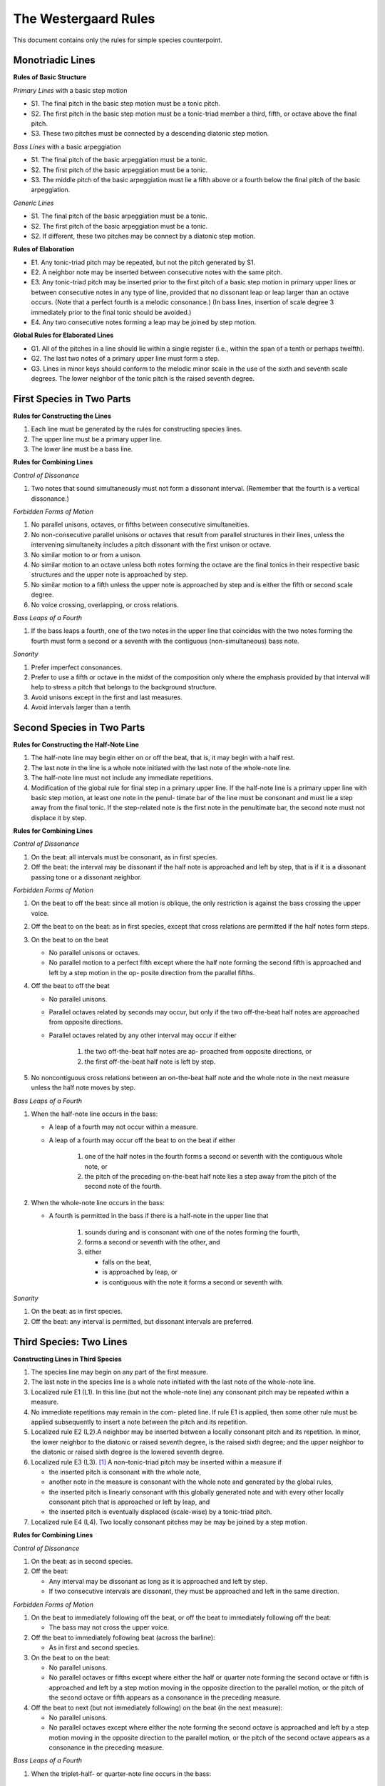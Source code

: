 The Westergaard Rules
=====================

This document contains only the rules for simple species counterpoint.

Monotriadic Lines
-----------------


**Rules of Basic Structure**

*Primary Lines* with a basic step motion


* S1. The final pitch in the basic step motion must be a tonic pitch.
* S2. The first pitch in the basic step motion must be a tonic-triad member a third, fifth, or octave above the final pitch.
* S3. These two pitches must be connected by a descending diatonic step motion.


*Bass Lines* with a basic arpeggiation

* S1. The final pitch of the basic arpeggiation must be a tonic.
* S2. The first pitch of the basic arpeggiation must be a tonic.
* S3. The middle pitch of the basic arpeggiation must lie a fifth above or a fourth below the final pitch of the basic arpeggiation.


*Generic Lines*

* S1. The final pitch of the basic arpeggiation must be a tonic.
* S2. The first pitch of the basic arpeggiation must be a tonic.
* S2. If different, these two pitches may be connect by a diatonic step motion.


**Rules of Elaboration**

* E1. Any tonic-triad pitch may be repeated, but not the pitch generated by S1.
* E2. A neighbor note may be inserted between consecutive notes with the same pitch.
* E3. Any tonic-triad pitch may be inserted prior to the first pitch of a basic step motion in primary upper lines or between consecutive notes in any type of line, provided that no dissonant leap or leap larger than an octave occurs. (Note that a perfect fourth is a melodic consonance.) (In bass lines, insertion of scale degree 3 immediately prior to the final tonic should be avoided.)
* E4. Any two consecutive notes forming a leap may be joined by step motion.

**Global Rules for Elaborated Lines**

* G1. All of the pitches in a line should lie within a single register (i.e., within the span of a tenth or perhaps twelfth).
* G2. The last two notes of a primary upper line must form a step.
* G3. Lines in minor keys should conform to the melodic minor scale in the use of the sixth and seventh scale degrees. The lower neighbor of the tonic pitch is the raised seventh degree.



First Species in Two Parts
--------------------------


**Rules for Constructing the Lines**

#. Each line must be generated by the rules for constructing species lines.
#. The upper line must be a primary upper line.
#. The lower line must be a bass line.


**Rules for Combining Lines**

*Control of Dissonance*

#. Two notes that sound simultaneously must not form a dissonant interval. (Remember that the fourth is a vertical dissonance.)

*Forbidden Forms of Motion*

#. No parallel unisons, octaves, or fifths between consecutive simultaneities.
#. No non-consecutive parallel unisons or octaves that result from parallel structures in their lines, unless the intervening simultaneity includes a pitch dissonant with the first unison or octave.
#. No similar motion to or from a unison.
#. No similar motion to an octave unless both notes forming the octave are the final tonics in their respective basic structures and the upper note is approached by step.
#. No similar motion to a fifth unless the upper note is approached by step and is either the fifth or second scale degree.
#. No voice crossing, overlapping, or cross relations.

*Bass Leaps of a Fourth*

#. If the bass leaps a fourth, one of the two notes in the upper line that coincides with the two notes forming the fourth must form a second or a seventh with the contiguous (non-simultaneous) bass note.

*Sonority*

#. Prefer imperfect consonances.
#. Prefer to use a fifth or octave in the midst of the composition only where the emphasis provided by that interval will help to stress a pitch that belongs to the background structure.
#. Avoid unisons except in the first and last measures.
#. Avoid intervals larger than a tenth.



Second Species in Two Parts
---------------------------

**Rules for Constructing the Half-Note Line**

#. The half-note line may begin either on or off the beat, that is, it may begin with a half rest.
#. The last note in the line is a whole note initiated with the last note of the whole-note line.
#. The half-note line must not include any immediate repetitions.
#. Modification of the global rule for final step in a primary upper line. If the half-note line is a primary upper line with basic step motion, at least one note in the penul- timate bar of the line must be consonant and must lie a step away from the final tonic. If the step-related note is the first note in the penultimate bar, the second note must not displace it by step.

**Rules for Combining Lines**

*Control of Dissonance*

#. On the beat: all intervals must be consonant, as in first species.
#. Off the beat: the interval may be dissonant if the half note is approached and left by step, that is if it is a dissonant passing tone or a dissonant neighbor.

*Forbidden Forms of Motion*

#. On the beat to off the beat: since all motion is oblique, the only restriction is against the bass crossing the upper voice.
#. Off the beat to on the beat: as in first species, except that cross relations are permitted if the half notes form steps.
#. On the beat to on the beat

   * No parallel unisons or octaves.
   * No parallel motion to a perfect fifth except where the half note forming the second fifth is approached and left by a step motion in the op- posite direction from the parallel fifths.

#. Off the beat to off the beat

   * No parallel unisons.
   * Parallel octaves related by seconds may occur, but only if the two off-the-beat half notes are approached from opposite directions.
   * Parallel octaves related by any other interval may occur if either

      #. the two off-the-beat half notes are ap- proached from opposite directions, or
      #. the first off-the-beat half note is left by step.

#. No noncontiguous cross relations between an on-the-beat half note and the whole note in the next measure unless the half note moves by step.

*Bass Leaps of a Fourth*

#. When the half-note line occurs in the bass:

   * A leap of a fourth may not occur within a measure.
   * A leap of a fourth may occur off the beat to on the beat if either

      #. one of the half notes in the fourth forms a second or seventh with the contiguous whole note, or
      #. the pitch of the preceding on-the-beat half note lies a step away from the pitch of the second note of the fourth.

#. When the whole-note line occurs in the bass: 

   * A fourth is permitted in the bass if there is a half-note in the upper line that

      #. sounds during and is consonant with one of the notes forming the fourth,
      #. forms a second or seventh with the other, and
      #. either

         * falls on the beat,
         * is approached by leap, or
         * is contiguous with the note it forms a second or seventh with.


*Sonority*

#. On the beat: as in first species.
#. Off the beat: any interval is permitted, but dissonant intervals are preferred.


Third Species: Two Lines
------------------------

**Constructing Lines in Third Species**

#. The species line may begin on any part of the first measure.
#. The last note in the species line is a whole note initiated with the last note of the whole-note line.
#. Localized rule E1 (L1). In this line (but not the whole-note line) any consonant pitch may be repeated within a measure.
#. No immediate repetitions may remain in the com- pleted line. If rule E1 is applied, then some other rule must be applied subsequently to insert a note between the pitch and its repetition.
#. Localized rule E2 (L2).A neighbor may be inserted between a locally consonant pitch and its repetition. In minor, the lower neighbor to the diatonic or raised seventh degree, is the raised sixth degree; and the upper neighbor to the diatonic or raised sixth degree is the lowered seventh degree.
#. Localized rule E3 (L3). [#f1]_ A non–tonic-triad pitch may be inserted within a measure if

   * the inserted pitch is consonant with the whole note,
   * another note in the measure is consonant with the whole note and generated by the global rules,
   * the inserted pitch is linearly consonant with this globally generated note and with every other locally consonant pitch that is approached or left by leap, and
   * the inserted pitch is eventually displaced (scale-wise) by a tonic-triad pitch.
    
#. Localized rule E4 (L4). Two locally consonant pitches may be may be joined by a step motion.

**Rules for Combining Lines**

*Control of Dissonance*

#. On the beat: as in second species.
#. Off the beat:

   * Any interval may be dissonant as long as it is approached and left by step.
   * If two consecutive intervals are dissonant, they must be approached and left in the same direction.

*Forbidden Forms of Motion*

#. On the beat to immediately following off the beat, or off the beat to immediately following off the beat:

   * The bass may not cross the upper voice.

#. Off the beat to immediately following beat (across the barline):

   * As in first and second species.

#. On the beat to on the beat:

   * No parallel unisons.
   * No parallel octaves or fifths except where either the half or quarter note forming the second octave or fifth is approached and left by a step motion moving in the opposite direction to the parallel motion, or the pitch of the second octave or fifth appears as a consonance in the preceding measure.

#. Off the beat to next (but not immediately following) on the beat (in the next measure):

   * No parallel unisons.
   * No parallel octaves except where either the note forming the second octave is approached and left by a step motion moving in the opposite direction to the parallel motion, or the pitch of the second octave appears as a consonance in the preceding measure.

*Bass Leaps of a Fourth*

#. When the triplet-half- or quarter-note line occurs in the bass:

  * A leap or a fourth may not occur within a measure unless the same measure includes a lower pitch that is consonant with both pitches forming the fourth and

  * A leap of a fourth may occur off the beat to on the beat if either

      #. one of the notes in the fourth forms a second or seventh with the contiguous whole note, or
      #. the pitch of either the immediately preceding off-the-beat note or the preceding on-the-beat note lies a step away from the pitch of the second note of the fourth.

#. When the whole-note line occurs in the bass: 

   * A fourth is permitted in the bass if there is a note in the upper line that either

      #. sounds during and is consonant with the first of the notes forming the fourth, forms a second or seventh with the second of the notes forming the fourth, and either

         * comes at the beginning of the measure or end of the measure, or
         * is not followed in that measure by a note a step away that is consonant;

      #. or sounds during and is consonant with the second of the notes forming the fourth, forms a second or seventh with the first of the notes forming the fourth, and either

         * comes at the beginning of the measure, or
         * is not preceded in that measure by a note a step away that is consonant.

*Sonority*

#. On the beat: as in first species.
#. Off the beat: any interval is permitted, but dissonant intervals are preferred, especially for the final off-the-beat note.


Fourth Species: Two Lines
-------------------------

**Rules for Constructing the Syncopated Line**

#. The syncopated line must begin off the beat, following a half rest.
#. The last note in the line is a breve initiated with the last breve of the whole-note line.
#. The syncopated line must not include any immediate repetitions.
#. The syncopated line may switch to second species once in the middle of the composition, but the line must begin with at least three syncopes and must im- mediately return to fourth species. [#f2]_

**Rules for Combining Lines**

*Control of Dissonance*

#. Off the beat: all notes must be consonant.
#. On the beat: a note may be consonant or dissonant. If it forms a dissonance, it must move down by step to form one of the following successions of intervals against the whole note:

   * 7–6, 9–8, and 4–3 for suspensions in the upper line, and
   * 2–3, augmented 4–5, (but not perfect 4–5), and augmented or diminished 5–6 for suspensions in the lower line.

*Forbidden Forms of Motion*

#. End of the piece: as in second species.
#. Off the beat to the next off the beat: no parallel unisons; parallel octaves may occur only if the intervening interval is consonant.
#. On the beat to the next on the beat: no parallel unisons.

*Bass Leaps of a Fourth*

#. Leaps of a fourth in the bass:

   * If the whole note line is in the bass, a leap of a fourth is permitted if either

      #. the first note of the fourth is dissonant with the second note in the next measure,	or
      #. the second note of the fourth is dissonant with the syncopated note.

   * If the species line is in the bass, a leap of a fourth may occur only at the end.

*Sonority*

#. The full sonority of seconds and sevenths is preferred — suspended — on the beat.


First Species: Three Lines
--------------------------

**Construction of Lines**

#. The lowest line must have the structure of a bass line.
#. One upper line, not necessarily the highest, must have a basic step motion.
#. The other upper line may have the structure of either a generic or primary upper line.

**Rules for Combining Lines**

*Control of Dissonance*

#. No dissonance may be formed between simultaneous notes. (Though the fourth is a harmonic dissonance when formed between an upper voice and the bass, fourths between upper voices are considered consonant.) Exception: An augmented fourth or diminished fifth is allowed between the upper voices if the bass forms a sixth with one upper voice and a third with the other.

*Forbidden Forms of Motion*

#. No parallel unisons, octaves or fifths between consec- utive notes in any pair of lines.
#. No non-consecutive parallel unisons or octaves unless the intervening simultaneity includes either (a) a pitch forming a second or seventh with the first unison or octave or (b) a member of the same pitch class as the pitches of the second unison or octave.
#. No similar motion to or from a unison.
#. No similar motion to an octave unless the upper note is approached by step and both notes forming the octave are the final tonics in their respective basic structures.
#. No similar motion to a fifth unless the upper note is approached by step and either the upper note is the fifth or second scale degree or the fifth is in the upper two voices and the bass note is a member of a different pitch class.
#. No voice crossing or overlapping between the bass and either upper line. The upper voices may cross or overlap so long as the structure of each line is clear.
#. No cross relations unless the third line moves by step at the same time that the second note of the cross relation occurs.

*Bass Leaps of a Fourth*

#. Leaps of a fourth in the bass: there must be a note in one of the upper lines that sounds simultaneously with one of the notes forming the fourth and creates a second or seventh with the other note forming the four th.

*Sonority*

#. A sonority of three different pitch classes in each measure is most satisfactory. Where impossible or undesirable, use the next fullest sonority (two notes of one pitch class and a third forming an imperfect consonance with the other two).
#. Avoid simultaneities that form only perfect intervals except at the beginning and end.
#. The upper two voices should rarely be further than an octave apart.


Endnotes
--------

.. [#f1] Permitting local insertions is an extension of the rules not found in Westergaard.

.. [#f2] Permitting a break in the syncopations is an extension of the rules not found in Westergaard.
